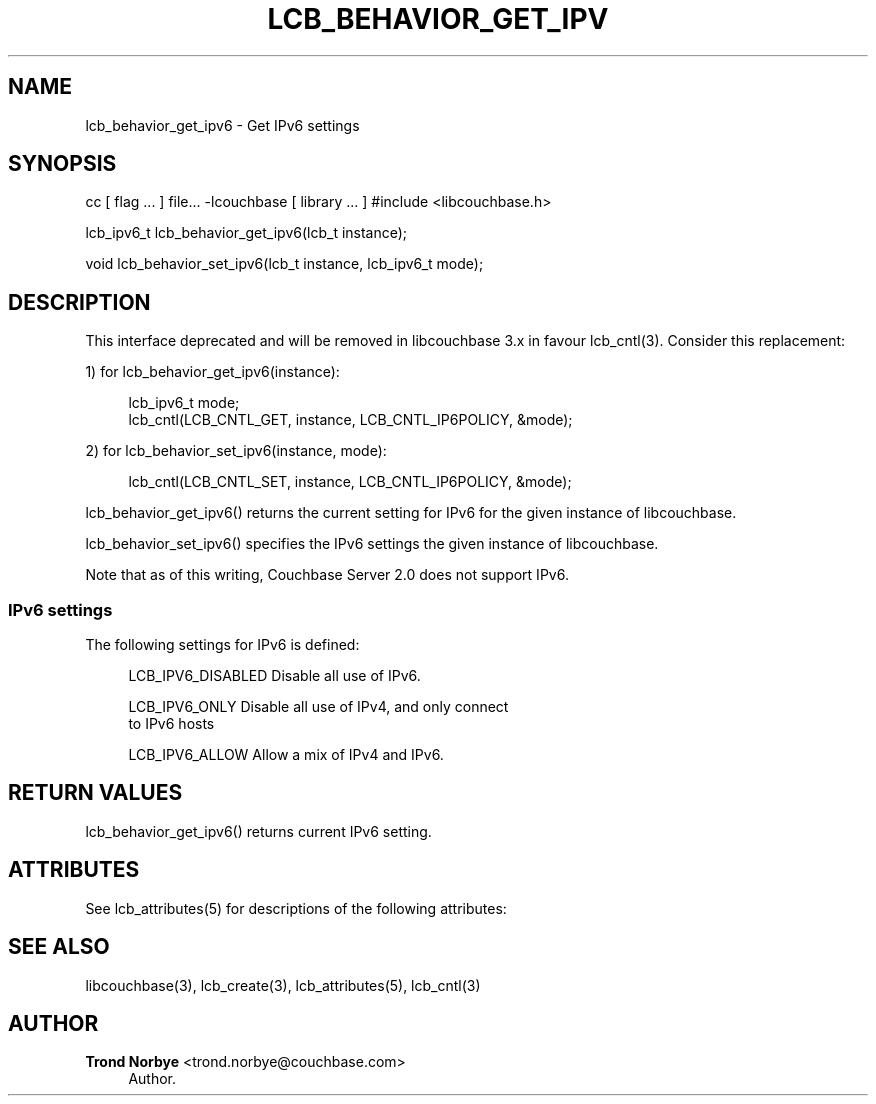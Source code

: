 '\" t
.\"     Title: lcb_behavior_get_ipv6
.\"    Author: Trond Norbye <trond.norbye@couchbase.com>
.\" Generator: DocBook XSL Stylesheets v1.78.1 <http://docbook.sf.net/>
.\"      Date: 07/31/2013
.\"    Manual: \ \&
.\"    Source: \ \&
.\"  Language: English
.\"
.TH "LCB_BEHAVIOR_GET_IPV" "3" "07/31/2013" "\ \&" "\ \&"
.\" -----------------------------------------------------------------
.\" * Define some portability stuff
.\" -----------------------------------------------------------------
.\" ~~~~~~~~~~~~~~~~~~~~~~~~~~~~~~~~~~~~~~~~~~~~~~~~~~~~~~~~~~~~~~~~~
.\" http://bugs.debian.org/507673
.\" http://lists.gnu.org/archive/html/groff/2009-02/msg00013.html
.\" ~~~~~~~~~~~~~~~~~~~~~~~~~~~~~~~~~~~~~~~~~~~~~~~~~~~~~~~~~~~~~~~~~
.ie \n(.g .ds Aq \(aq
.el       .ds Aq '
.\" -----------------------------------------------------------------
.\" * set default formatting
.\" -----------------------------------------------------------------
.\" disable hyphenation
.nh
.\" disable justification (adjust text to left margin only)
.ad l
.\" -----------------------------------------------------------------
.\" * MAIN CONTENT STARTS HERE *
.\" -----------------------------------------------------------------
.SH "NAME"
lcb_behavior_get_ipv6 \- Get IPv6 settings
.SH "SYNOPSIS"
.sp
cc [ flag \&... ] file\&... \-lcouchbase [ library \&... ] #include <libcouchbase\&.h>
.sp
lcb_ipv6_t lcb_behavior_get_ipv6(lcb_t instance);
.sp
void lcb_behavior_set_ipv6(lcb_t instance, lcb_ipv6_t mode);
.SH "DESCRIPTION"
.sp
This interface deprecated and will be removed in libcouchbase 3\&.x in favour lcb_cntl(3)\&. Consider this replacement:
.sp
1) for lcb_behavior_get_ipv6(instance):
.sp
.if n \{\
.RS 4
.\}
.nf
lcb_ipv6_t mode;
lcb_cntl(LCB_CNTL_GET, instance, LCB_CNTL_IP6POLICY, &mode);
.fi
.if n \{\
.RE
.\}
.sp
2) for lcb_behavior_set_ipv6(instance, mode):
.sp
.if n \{\
.RS 4
.\}
.nf
lcb_cntl(LCB_CNTL_SET, instance, LCB_CNTL_IP6POLICY, &mode);
.fi
.if n \{\
.RE
.\}
.sp
lcb_behavior_get_ipv6() returns the current setting for IPv6 for the given instance of libcouchbase\&.
.sp
lcb_behavior_set_ipv6() specifies the IPv6 settings the given instance of libcouchbase\&.
.sp
Note that as of this writing, Couchbase Server 2\&.0 does not support IPv6\&.
.SS "IPv6 settings"
.sp
The following settings for IPv6 is defined:
.sp
.if n \{\
.RS 4
.\}
.nf
LCB_IPV6_DISABLED   Disable all use of IPv6\&.
.fi
.if n \{\
.RE
.\}
.sp
.if n \{\
.RS 4
.\}
.nf
LCB_IPV6_ONLY       Disable all use of IPv4, and only connect
                    to IPv6 hosts
.fi
.if n \{\
.RE
.\}
.sp
.if n \{\
.RS 4
.\}
.nf
LCB_IPV6_ALLOW      Allow a mix of IPv4 and IPv6\&.
.fi
.if n \{\
.RE
.\}
.SH "RETURN VALUES"
.sp
lcb_behavior_get_ipv6() returns current IPv6 setting\&.
.SH "ATTRIBUTES"
.sp
See lcb_attributes(5) for descriptions of the following attributes:
.TS
allbox tab(:);
ltB ltB.
T{
ATTRIBUTE TYPE
T}:T{
ATTRIBUTE VALUE
T}
.T&
lt lt
lt lt.
T{
.sp
Interface Stability
T}:T{
.sp
Committed
T}
T{
.sp
MT\-Level
T}:T{
.sp
MT\-Safe
T}
.TE
.sp 1
.SH "SEE ALSO"
.sp
libcouchbase(3), lcb_create(3), lcb_attributes(5), lcb_cntl(3)
.SH "AUTHOR"
.PP
\fBTrond Norbye\fR <\&trond\&.norbye@couchbase\&.com\&>
.RS 4
Author.
.RE
